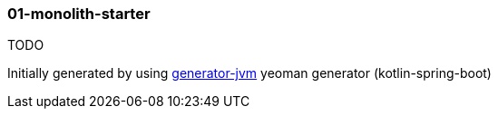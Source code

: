 //tag::content[]

=== 01-monolith-starter

TODO

//end::content[]

Initially generated by using link:https://github.com/daggerok/generator-jvm/[generator-jvm] yeoman generator (kotlin-spring-boot)
